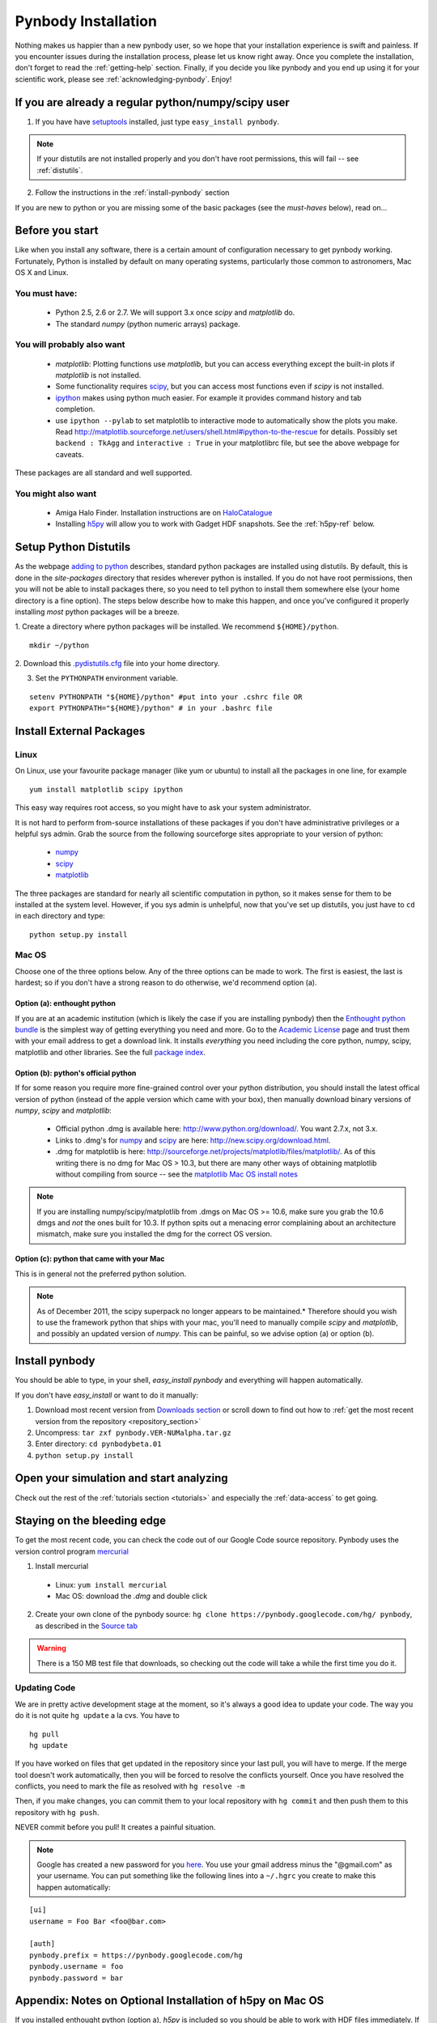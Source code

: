 .. summary How to install pynbody


.. _pynbody-installation: 

Pynbody Installation 
====================

Nothing makes us happier than a new pynbody user, so we hope that your
installation experience is swift and painless. If you encounter issues
during the installation process, please let us know right away. Once
you complete the installation, don't forget to read the
:ref:`getting-help` section. Finally, if you decide you like pynbody
and you end up using it for your scientific work, please see 
:ref:`acknowledging-pynbody`. Enjoy!


If you are already a regular python/numpy/scipy user
----------------------------------------------------

1. If you have have `setuptools <http://pypi.python.org/pypi/setuptools>`_ installed, just type ``easy_install pynbody``. 

.. note:: If your distutils are not installed properly and you don't have root permissions, this will fail -- see :ref:`distutils`. 

2. Follow the instructions in the :ref:`install-pynbody` section

If you are new to python or you are missing some of the basic packages
(see the `must-haves` below), read on...


Before you start
----------------

Like when you install any software, there is a certain amount of
configuration necessary to get pynbody working.  Fortunately, Python
is installed by default on many operating systems, particularly those
common to astronomers, Mac OS X and Linux.


You must have:
^^^^^^^^^^^^^^
  * Python 2.5, 2.6 or 2.7. We will support 3.x once `scipy` and
    `matplotlib` do.

  * The standard `numpy` (python numeric arrays) package.

You will probably also want
^^^^^^^^^^^^^^^^^^^^^^^^^^^

  * `matplotlib`: Plotting functions use `matplotlib`, but you can
    access everything except the built-in plots if `matplotlib` is not
    installed.

  * Some functionality requires `scipy <http://new.scipy.org/>`_, but
    you can access most functions even if `scipy` is not installed.

  * `ipython <http://ipython.scipy.org/moin/>`_ makes using python
    much easier.  For example it provides command history and tab
    completion.

  * use ``ipython --pylab`` to set matplotlib to interactive mode to
    automatically show the plots you make.  Read
    http://matplotlib.sourceforge.net/users/shell.html#ipython-to-the-rescue
    for details.  Possibly set ``backend : TkAgg`` and ``interactive :
    True`` in your matplotlibrc file, but see the above webpage for
    caveats.

These packages are all standard and well supported.  

You might also want
^^^^^^^^^^^^^^^^^^^

  * Amiga Halo Finder.  Installation instructions are on
    `HaloCatalogue <http://code.google.com/p/pynbody/wiki/HaloCatalogue>`_

  * Installing `h5py <http://code.google.com/p/h5py/>`_ will allow you
    to work with Gadget HDF snapshots. See the :ref:`h5py-ref` below.

.. _distutils:

Setup Python Distutils
----------------------

As the webpage `adding to python
<http://docs.python.org/install/index.html>`_ describes, standard
python packages are installed using distutils. By default, this is
done in the `site-packages` directory that resides wherever python is
installed. If you do not have root permissions, then you will not be
able to install packages there, so you need to tell python to install
them somewhere else (your home directory is a fine option). The steps
below describe how to make this happen, and once you've configured it
properly installing *most* python packages will be a breeze.

1. Create a directory where python packages will be installed.  We
recommend ``${HOME}/python``.  

::

   mkdir ~/python 
 

2. Download this `.pydistutils.cfg
<http://pynbody.googlecode.com/files/.pydistutils.cfg>`_ file into
your home directory.  

3. Set the ``PYTHONPATH`` environment variable.  

::

   setenv PYTHONPATH "${HOME}/python" #put into your .cshrc file OR
   export PYTHONPATH="${HOME}/python" # in your .bashrc file 


Install External Packages
-------------------------

Linux
^^^^^

On Linux, use your favourite package manager (like yum or ubuntu) to
install all the packages in one line, for example 

::

   yum install matplotlib scipy ipython 

This easy way requires root access, so you might have to ask your
system administrator.

It is not hard to perform from-source installations of these packages
if you don't have administrative privileges or a helpful sys admin.
Grab the source from the following sourceforge sites appropriate to
your version of python:

 * `numpy <http://sourceforge.net/projects/numpy/files/>`_

 * `scipy <http://sourceforge.net/projects/scipy/files/>`_

 * `matplotlib <http://sourceforge.net/projects/matplotlib/files/>`_ 

The three packages are standard for nearly all scientific computation
in python, so it makes sense for them to be installed at the system
level.  However, if you sys admin is unhelpful, now that you've set up
distutils, you just have to ``cd`` in each directory and type: 

::

   python setup.py install 


Mac OS
^^^^^^

Choose one of the three options below.  Any of the three options can
be made to work. The first is easiest, the last is hardest; so if you
don't have a strong reason to do otherwise, we'd recommend option (a).

Option (a): enthought python 
""""""""""""""""""""""""""""

If you are at an academic institution (which is likely the case if you
are installing pynbody) then the `Enthought python bundle
<http://www.enthought.com/>`_ is the simplest way of getting
everything you need and more. Go to the `Academic License
<http://www.enthought.com/products/edudownload.php>`_ page and trust
them with your email address to get a download link. It installs
*everything* you need including the core python, numpy, scipy,
matplotlib and other libraries. See the full
`package index <http://www.enthought.com/products/epdlibraries.php>`_.

Option (b): python's official python
""""""""""""""""""""""""""""""""""""

If for some reason you require more fine-grained control over your
python distribution, you should install the latest offical version of
python (instead of the apple version which came with your box), then
manually download binary versions of `numpy`, `scipy` and
`matplotlib`:

 * Official python .dmg is available here:
   http://www.python.org/download/. You want 2.7.x, not 3.x.
 * Links to .dmg's for `numpy
   <http://sourceforge.net/projects/numpy/files/>`_ and `scipy
   <http://sourceforge.net/projects/scipy/files/>`_ are here:
   http://new.scipy.org/download.html.
 * .dmg for matplotlib is here:
   http://sourceforge.net/projects/matplotlib/files/matplotlib/. As of
   this writing there is no dmg for Mac OS > 10.3, but there are many
   other ways of obtaining matplotlib without compiling from source --
   see the `matplotlib Mac OS install notes
   <http://matplotlib.sourceforge.net/faq/installing_faq.html#os-x-notes>`_


.. note:: If you are installing numpy/scipy/matplotlib from .dmgs on
 Mac OS >= 10.6, make sure you grab the 10.6 dmgs and *not* the ones
 built for 10.3. If python spits out a menacing error complaining about
 an architecture mismatch, make sure you installed the dmg for the
 correct OS version.

Option (c): python that came with your Mac
""""""""""""""""""""""""""""""""""""""""""

This is in general not the preferred python solution. 

.. note:: As of December 2011, the scipy superpack no longer appears
 to be maintained.* Therefore should you wish to use the framework
 python that ships with your mac, you'll need to manually compile
 `scipy` and `matplotlib`, and possibly an updated version of
 `numpy`. This can be painful, so we advise option (a) or option (b).


.. _install-pynbody:

Install pynbody
---------------

You should be able to type, in your shell, `easy_install pynbody` and
everything will happen automatically.

If you don't have `easy_install` or want to do it manually:

1. Download most recent version from `Downloads section <http://code.google.com/p/pynbody/downloads/list>`_ or scroll down to find out how to :ref:`get the most recent version from the repository <repository_section>`

2. Uncompress:  ``tar zxf pynbody.VER-NUMalpha.tar.gz``

3. Enter directory: ``cd pynbodybeta.01``

4. ``python setup.py install``

Open your simulation and start analyzing
----------------------------------------

Check out the rest of the :ref:`tutorials section <tutorials>` and
especially the :ref:`data-access` to get going.


.. _repository_section: 

Staying on the bleeding edge
----------------------------

To get the most recent code, you can check the code out of our Google
Code source repository.  Pynbody uses the version control program
`mercurial <http://mercurial.selenic.com/wiki/Download>`_

1. Install mercurial 
 
  * Linux: ``yum install mercurial``  
  * Mac OS: download the `.dmg` and double click

2. Create your own clone of the pynbody source: ``hg clone https://pynbody.googlecode.com/hg/ pynbody``, as described in the `Source tab <http://code.google.com/p/pynbody/source/checkout>`_

.. warning:: There is a 150 MB test file that downloads, so checking
 out the code will take a while the first time you do it.

Updating Code
^^^^^^^^^^^^^

We are in pretty active development stage at the moment, so it's
always a good idea to update your code.  The way you do it is not
quite ``hg update`` a la cvs.  You have to

::

   hg pull
   hg update


If you have worked on files that get updated in the repository since
your last pull, you will have to merge.  If the merge tool doesn't
work automatically, then you will be forced to resolve the conflicts
yourself.  Once you have resolved the conflicts, you need to mark the
file as resolved with ``hg resolve -m``

Then, if you make changes, you can commit them to your local
repository with ``hg commit`` and then push them to this repository
with ``hg push``.

NEVER commit before you pull!  It creates a painful situation.

.. note:: Google has created a new password for you `here
 <http://code.google.com/hosting/settings>`_.  You use your gmail
 address minus the "@gmail.com" as your username.  You can put
 something like the following lines into a ``~/.hgrc`` you create to make
 this happen automatically:

::

   [ui]
   username = Foo Bar <foo@bar.com>

   [auth]
   pynbody.prefix = https://pynbody.googlecode.com/hg
   pynbody.username = foo
   pynbody.password = bar


.. _h5py-ref:

Appendix: Notes on Optional Installation of h5py on Mac OS
----------------------------------------------------------

If you installed enthought python (option a), `h5py` is included so
you should be able to work with HDF files immediately. If you used (b)
or (c) and don't want to use HDF files, there's no problem. Otherwise,
read on...

Installing h5py on Mac OS is easy once you have a working HDF5
installation. However **do not install the HDF5 Mac OS binaries
provided on the HDF5 webpage**. For some reason, they simply do not
work properly. Instead download and untar the HDF5
`source <http://www.hdfgroup.org/HDF5/release/obtain5.html>`_.

Assuming you're running on Snow Leopard, use the following command to
configure the package
(`discovered here <http://hdf-forum.184993.n3.nabble.com/Can-t-install-Pytables-something-wrong-with-my-HDF5-installation-td1246998.html>`_):

::

   env ARCHFLAGS="-arch x86_64" LDFLAGS="-arch x86_64" ./configure
   --build=x86_64-apple-darwin10 --target=x86_64-apple-darwin10
   --prefix=/usr/local/hdf5 --with-szlib=/usr/local/src/szip-2.1/szip
   --with-zlib=/usr/local/include,/usr/local/lib }}}

Finally 

::
 
   make sudo make install 


Now ``h5py`` will install without much hassle. `Download the source
<http://code.google.com/p/h5py/downloads/list>`_, untar it, and type:

::

   python setup.py configure --hdf5=/usr/local/hdf5/
   python setup.py build
   sudo python setup.py install
